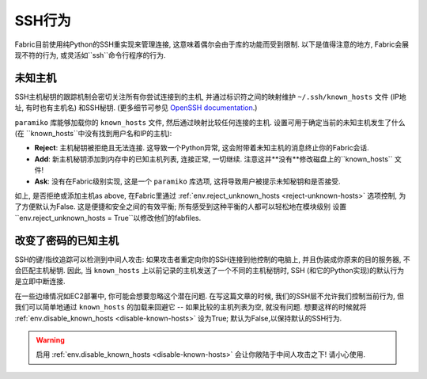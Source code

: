 =====
SSH行为
=====

Fabric目前使用纯Python的SSH重实现来管理连接, 这意味着偶尔会由于库的功能而受到限制.
以下是值得注意的地方, Fabric会展现不符的行为, 或灵活如``ssh``命令行程序的行为.


未知主机
====

SSH主机秘钥的跟踪机制会密切关注所有你尝试连接到的主机, 并通过标识符之间的映射维护 ``~/.ssh/known_hosts`` 文件
(IP地址, 有时也有主机名) 和SSH秘钥. (更多细节可参见 `OpenSSH documentation
<http://openssh.org/manual.html>`_.)

``paramiko`` 库能够加载你的 ``known_hosts`` 文件, 然后通过映射比较任何连接的主机.
设置可用于确定当前的未知主机发生了什么 (在 ``known_hosts``中没有找到用户名和IP的主机):

* **Reject**: 主机秘钥被拒绝且无法连接. 这导致一个Python异常, 这会附带着未知主机的消息终止你的Fabric会话.
* **Add**: 新主机秘钥添加到内存中的已知主机列表, 连接正常, 一切继续. 注意这并**没有**修改磁盘上的``known_hosts`` 文件!
* **Ask**: 没有在Fabric级别实现, 这是一个 ``paramiko`` 库选项, 这将导致用户被提示未知秘钥和是否接受.

如上, 是否拒绝或添加主机as above, 在Fabric里通过 :ref:`env.reject_unknown_hosts <reject-unknown-hosts>` 选项控制,
为了方便默认为False. 这是便捷和安全之间的有效平衡; 所有感受到这种平衡的人都可以轻松地在模块级别
设置``env.reject_unknown_hosts = True``以修改他们的fabfiles.


改变了密码的已知主机
==========

SSH的键/指纹追踪可以检测到中间人攻击: 如果攻击者重定向你的SSH连接到他控制的电脑上, 并且伪装成你原来的目的服务器,
不会匹配主机秘钥. 因此, 当 ``known_hosts`` 上以前记录的主机发送了一个不同的主机秘钥时,
SSH (和它的Python实现)的默认行为是立即中断连接.

在一些边缘情况如EC2部署中, 你可能会想要忽略这个潜在问题. 在写这篇文章的时候, 我们的SSH层不允许我们控制当前行为,
但我们可以简单地通过 ``known_hosts`` 的加载来回避它 -- 如果比较的主机列表为空, 就没有问题.
想要这样的时候就将 :ref:`env.disable_known_hosts <disable-known-hosts>` 设为True; 默认为False,以保持默认的SSH行为.

.. warning::
    启用 :ref:`env.disable_known_hosts <disable-known-hosts>` 会让你敞陆于中间人攻击之下! 请小心使用.
